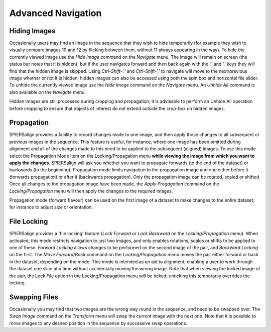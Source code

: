 .. _advancednavigation:

Advanced Navigation
===================

Hiding Images
-------------

Occasionally users may find an image in the sequence that they wish to hide temporarily (for example they wish to visually compare images 10 and 12 by flicking between them, without 11 always appearing in the way). To hide the currently viewed image use the *Hide Image* command on the *Navigate* menu. The image will remain on screen (the status bar notes that it is hidden), but if the user navigates forward and then back again with the ‘.’ and ‘,’ keys they will find that the hidden image is skipped. Using *Ctrl-Shift-'.'* and *Ctrl-Shift-','* to navigate will move to the next/previous image whether or not it is hidden; hidden images can also be accessed using both the spin box and horizontal file slider. To unhide the currently viewed image use the *Hide Image* command on the *Navigate* menu. An *Unhide All* command is also available on the *Navigate* menu.

Hidden images are still processed during cropping and propagation; it is advisable to perform an Unhide All operation before cropping to ensure that objects of interest do not extend outside the crop-box on hidden images.

Propagation
-----------

SPIERSalign provides a facility to record changes made to one image, and then apply those changes to all subsequent or previous images in the sequence. This feature is useful, for instance, where one image has been omitted during alignment and all of the changes made to this need to be applied to the subsequent (aligned) images. To use this mode select the Propagation Mode item on the Locking/Propagation menu **while viewing the image from which you want to apply the changes**. SPIERSalign will ask you whether you want to propagate forwards (to the end of the dataset) or backwards (to the beginning). Propagation mode limits navigation to the propagation image and one either before it (forwards propagation) or after it (backwards propagation). Only the propagation image can be rotated, scaled or shifted. Once all changes to the propagation image have been made, the *Apply Progagation* command on the *Locking/Propagation* menu will then apply the changes to the required images.

Propagation mode (forward flavour) can be used on the first image of a dataset to make changes to the entire dataset; for instance to adjust size or orientation.

File Locking
------------

SPIERSalign provides a 'file locking' feature (*Lock Forward* or *Lock Backward* on the *Locking/Propagation* menu). When activated, this mode restricts navigation to just two images, and only enables rotations, scales or shifts to be applied to one of these. *Forward Locking* allows changes to be performed on the second image of the pair, and *Backward Locking* on the first. The *Move Forward/Back* command on the *Locking/Propagation* menu moves the pair either forward or back in the dataset, depending on the mode. This mode is intended as an aid to alignment, enabling a user to work through the dataset one slice at a time without accidentally moving the wrong image. Note that when viewing the locked image of the pair, the Lock File option in the Locking/Propagation menu will be ticked; unticking this temporarily overrides the locking.

Swapping Files
--------------

Occasionally you may find that two images are the wrong way round in the sequence, and need to be swapped over. The *Swap Image* command on the *Transform* menu will swap the current image with the next one. Note that it is possible to move images to any desired position in the sequence by successive swap operations.